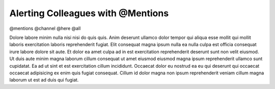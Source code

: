 .. _alerting-colleagues:

Alerting Colleagues with @Mentions
==================================

@mentions
@channel
@here
@all

Dolore labore minim nulla nisi nisi do quis quis. Anim deserunt ullamco dolor tempor qui aliqua esse mollit qui mollit laboris exercitation laboris reprehenderit fugiat. Elit consequat magna ipsum nulla ea nulla culpa est officia consequat irure labore dolore sit aute. Et dolor ea amet culpa ad in est exercitation reprehenderit deserunt sunt non velit eiusmod. Ut duis aute minim magna laborum cillum consequat ut amet eiusmod eiusmod magna ipsum reprehenderit ullamco sunt cupidatat. Ea ad ut sint et est exercitation cillum incididunt. Occaecat dolor eu nostrud ea eu qui deserunt qui occaecat occaecat adipisicing ex enim quis fugiat consequat. Cillum id dolor magna non ipsum reprehenderit veniam cillum magna laborum ut est ad duis qui fugiat.
